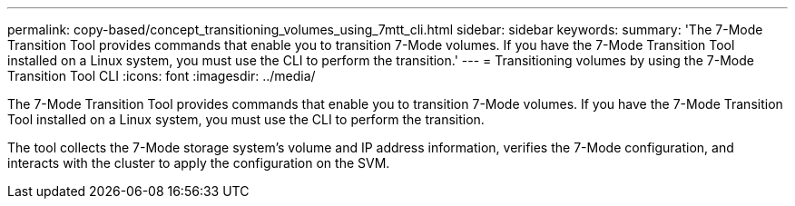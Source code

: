 ---
permalink: copy-based/concept_transitioning_volumes_using_7mtt_cli.html
sidebar: sidebar
keywords: 
summary: 'The 7-Mode Transition Tool provides commands that enable you to transition 7-Mode volumes. If you have the 7-Mode Transition Tool installed on a Linux system, you must use the CLI to perform the transition.'
---
= Transitioning volumes by using the 7-Mode Transition Tool CLI
:icons: font
:imagesdir: ../media/

[.lead]
The 7-Mode Transition Tool provides commands that enable you to transition 7-Mode volumes. If you have the 7-Mode Transition Tool installed on a Linux system, you must use the CLI to perform the transition.

The tool collects the 7-Mode storage system's volume and IP address information, verifies the 7-Mode configuration, and interacts with the cluster to apply the configuration on the SVM.
